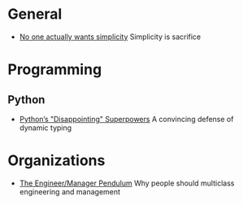 * General

- [[https://lukeplant.me.uk/blog/posts/no-one-actually-wants-simplicity/][No one actually wants simplicity]] Simplicity is sacrifice

* Programming
** Python

- [[https://lukeplant.me.uk/blog/posts/pythons-disappointing-superpowers/][Python’s "Disappointing" Superpowers]] A convincing defense of dynamic typing

* Organizations

- [[https://charity.wtf/2017/05/11/the-engineer-manager-pendulum/][The Engineer/Manager Pendulum]] Why people should multiclass engineering and management

